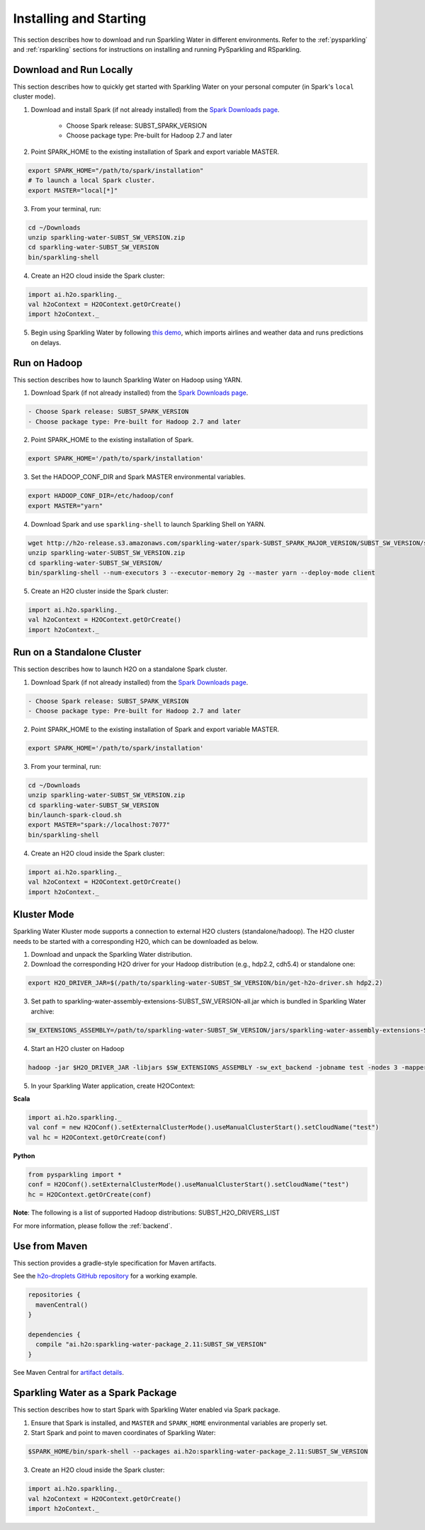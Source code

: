 Installing and Starting
=======================

This section describes how to download and run Sparkling Water in different environments. Refer to the :ref:`pysparkling` and :ref:`rsparkling` sections for instructions on installing and running PySparkling and RSparkling. 

Download and Run Locally
------------------------

This section describes how to quickly get started with Sparkling Water on your personal computer (in Spark's ``local`` cluster mode).

1. Download and install Spark (if not already installed) from the `Spark Downloads page <https://spark.apache.org/downloads.html>`__.


    - Choose Spark release: SUBST_SPARK_VERSION
    - Choose package type: Pre-built for Hadoop 2.7 and later

2. Point SPARK_HOME to the existing installation of Spark and export variable MASTER.

.. code:: bash

    export SPARK_HOME="/path/to/spark/installation"
    # To launch a local Spark cluster.
    export MASTER="local[*]"

3. From your terminal, run:

.. code:: bash

    cd ~/Downloads
    unzip sparkling-water-SUBST_SW_VERSION.zip
    cd sparkling-water-SUBST_SW_VERSION
    bin/sparkling-shell

4. Create an H2O cloud inside the Spark cluster:

.. code:: scala

    import ai.h2o.sparkling._
    val h2oContext = H2OContext.getOrCreate()
    import h2oContext._

5. Begin using Sparkling Water by following `this demo <https://github.com/h2oai/sparkling-water/tree/master/examples#step-by-step-weather-data-example>`__, which imports airlines and weather data and runs predictions on delays.


Run on Hadoop
-------------

This section describes how to launch Sparkling Water on Hadoop using YARN.

1. Download Spark (if not already installed) from the `Spark Downloads page <https://spark.apache.org/downloads.html>`__.

.. code:: bash

    - Choose Spark release: SUBST_SPARK_VERSION
    - Choose package type: Pre-built for Hadoop 2.7 and later

2. Point SPARK_HOME to the existing installation of Spark.

.. code:: bash

    export SPARK_HOME='/path/to/spark/installation'

3. Set the HADOOP_CONF_DIR and Spark MASTER environmental variables.

.. code:: bash

    export HADOOP_CONF_DIR=/etc/hadoop/conf
    export MASTER="yarn"

4. Download Spark and use ``sparkling-shell`` to launch Sparkling Shell on YARN.

.. code:: bash

    wget http://h2o-release.s3.amazonaws.com/sparkling-water/spark-SUBST_SPARK_MAJOR_VERSION/SUBST_SW_VERSION/sparkling-water-SUBST_SW_VERSION.zip
    unzip sparkling-water-SUBST_SW_VERSION.zip 
    cd sparkling-water-SUBST_SW_VERSION/
    bin/sparkling-shell --num-executors 3 --executor-memory 2g --master yarn --deploy-mode client

5. Create an H2O cluster inside the Spark cluster:

.. code:: scala

    import ai.h2o.sparkling._
    val h2oContext = H2OContext.getOrCreate()
    import h2oContext._ 


Run on a Standalone Cluster
---------------------------

This section describes how to launch H2O on a standalone Spark cluster.

1. Download Spark (if not already installed) from the `Spark Downloads page <https://spark.apache.org/downloads.html>`__.

.. code:: bash

    - Choose Spark release: SUBST_SPARK_VERSION
    - Choose package type: Pre-built for Hadoop 2.7 and later

2. Point SPARK_HOME to the existing installation of Spark and export variable MASTER.

.. code:: bash

    export SPARK_HOME='/path/to/spark/installation'

3. From your terminal, run:

.. code:: bash

    cd ~/Downloads
    unzip sparkling-water-SUBST_SW_VERSION.zip
    cd sparkling-water-SUBST_SW_VERSION
    bin/launch-spark-cloud.sh
    export MASTER="spark://localhost:7077"
    bin/sparkling-shell

4. Create an H2O cloud inside the Spark cluster:

.. code:: scala

    import ai.h2o.sparkling._
    val h2oContext = H2OContext.getOrCreate()
    import h2oContext._ 


Kluster Mode
------------

Sparkling Water Kluster mode supports a connection to external H2O clusters (standalone/hadoop).
The H2O cluster needs to be started with a corresponding H2O, which can be downloaded as below.

1. Download and unpack the Sparkling Water distribution.

2. Download the corresponding H2O driver for your Hadoop distribution (e.g., hdp2.2, cdh5.4) or standalone one:

.. code:: bash

    export H2O_DRIVER_JAR=$(/path/to/sparkling-water-SUBST_SW_VERSION/bin/get-h2o-driver.sh hdp2.2)

3. Set path to sparkling-water-assembly-extensions-SUBST_SW_VERSION-all.jar which is bundled in Sparkling Water archive:

.. code:: bash

    SW_EXTENSIONS_ASSEMBLY=/path/to/sparkling-water-SUBST_SW_VERSION/jars/sparkling-water-assembly-extensions-SUBST_SW_VERSION-all.jar

4. Start an H2O cluster on Hadoop

.. code:: bash

    hadoop -jar $H2O_DRIVER_JAR -libjars $SW_EXTENSIONS_ASSEMBLY -sw_ext_backend -jobname test -nodes 3 -mapperXmx 6g

5. In your Sparkling Water application, create H2OContext:

**Scala**

.. code:: scala

    import ai.h2o.sparkling._
    val conf = new H2OConf().setExternalClusterMode().useManualClusterStart().setCloudName("test")
    val hc = H2OContext.getOrCreate(conf)

**Python**

.. code:: python

    from pysparkling import *
    conf = H2OConf().setExternalClusterMode().useManualClusterStart().setCloudName("test")
    hc = H2OContext.getOrCreate(conf)

**Note**: The following is a list of supported Hadoop distributions: SUBST_H2O_DRIVERS_LIST

For more information, please follow the :ref:`backend`.


Use from Maven
--------------

This section provides a gradle-style specification for Maven artifacts.

See the `h2o-droplets GitHub repository <https://github.com/h2oai/h2o-droplets>`__ for a working example.

.. code:: bash

  repositories {
    mavenCentral()
  }

  dependencies {
    compile "ai.h2o:sparkling-water-package_2.11:SUBST_SW_VERSION"
  }

See Maven Central for `artifact details <http://search.maven.org/#artifactdetails|ai.h2o|sparkling-water-package_2.11|SUBST_SW_VERSION|jar>`__.


Sparkling Water as a Spark Package
----------------------------------

This section describes how to start Spark with Sparkling Water enabled via Spark package.

1. Ensure that Spark is installed, and ``MASTER`` and ``SPARK_HOME`` environmental variables are properly set.
2. Start Spark and point to maven coordinates of Sparkling Water:

.. code:: bash

   $SPARK_HOME/bin/spark-shell --packages ai.h2o:sparkling-water-package_2.11:SUBST_SW_VERSION

3. Create an H2O cloud inside the Spark cluster:

.. code:: scala

   import ai.h2o.sparkling._
   val h2oContext = H2OContext.getOrCreate()
   import h2oContext._ 
